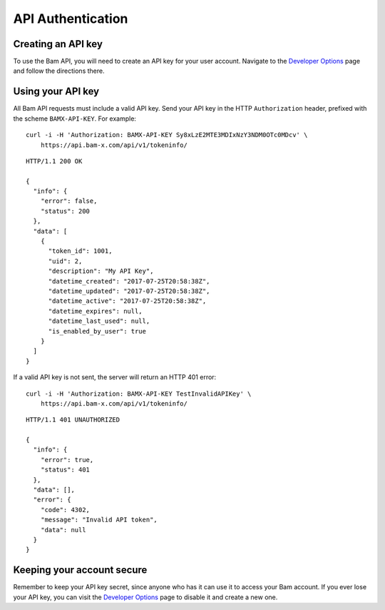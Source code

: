 API Authentication
==================

Creating an API key
-------------------

To use the Bam API, you will need to create an API key for your user account.
Navigate to the `Developer Options`_ page and follow the directions there.


Using your API key
------------------

All Bam API requests must include a valid API key. Send your API key in the
HTTP ``Authorization`` header, prefixed with the scheme ``BAMX-API-KEY``.
For example::

    curl -i -H 'Authorization: BAMX-API-KEY Sy8xLzE2MTE3MDIxNzY3NDM0OTc0MDcv' \
        https://api.bam-x.com/api/v1/tokeninfo/

::

    HTTP/1.1 200 OK

    {
      "info": {
        "error": false,
        "status": 200
      },
      "data": [
        {
          "token_id": 1001,
          "uid": 2,
          "description": "My API Key",
          "datetime_created": "2017-07-25T20:58:38Z",
          "datetime_updated": "2017-07-25T20:58:38Z",
          "datetime_active": "2017-07-25T20:58:38Z",
          "datetime_expires": null,
          "datetime_last_used": null,
          "is_enabled_by_user": true
        }
      ]
    }

If a valid API key is not sent, the server will return an HTTP 401 error::

    curl -i -H 'Authorization: BAMX-API-KEY TestInvalidAPIKey' \
        https://api.bam-x.com/api/v1/tokeninfo/

::

    HTTP/1.1 401 UNAUTHORIZED

    {
      "info": {
        "error": true,
        "status": 401
      },
      "data": [],
      "error": {
        "code": 4302,
        "message": "Invalid API token",
        "data": null
      }
    }


Keeping your account secure
---------------------------

Remember to keep your API key secret, since anyone who has it can use it to
access your Bam account. If you ever lose your API key, you can visit the
`Developer Options`_ page to disable it and create a new one.

.. _Developer Options: https://bam-x.com/#/account/developer

